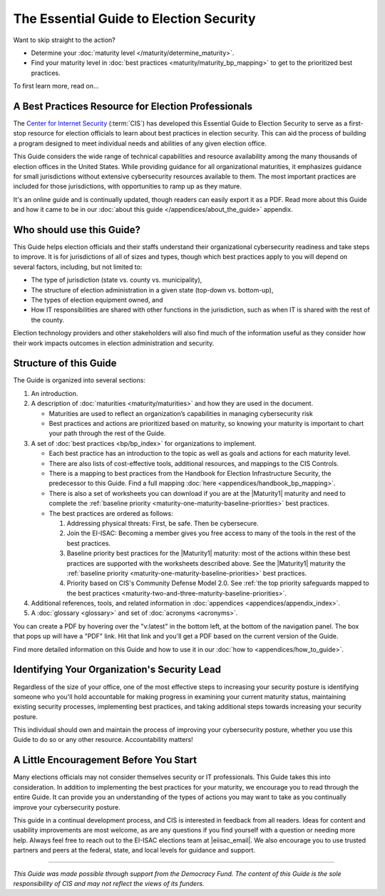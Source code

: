 ..
  Created by: mike garcia
  To: Serve as the landing page for the EGES

The Essential Guide to Election Security
========================================

Want to skip straight to the action?

* Determine your :doc:`maturity level </maturity/determine_maturity>`.
* Find your maturity level in :doc:`best practices <maturity/maturity_bp_mapping>` to get to the prioritized best practices.

To first learn more, read on...

A Best Practices Resource for Election Professionals
----------------------------------------------------

The `Center for Internet Security <https://cisecurity.org>`_ (:term:`CIS`) has developed this Essential Guide to Election Security to serve as a first-stop resource for election officials to learn about best practices in election security. This can aid the process of building a program designed to meet individual needs and abilities of any given election office.

This Guide considers the wide range of technical capabilities and resource availability among the many thousands of election offices in the United States. While providing guidance for all organizational maturities, it emphasizes guidance for small jurisdictions without extensive cybersecurity resources available to them. The most important practices are included for those jurisdictions, with opportunities to ramp up as they mature.

It's an online guide and is continually updated, though readers can easily export it as a PDF. Read more about this Guide and how it came to be in our :doc:`about this guide </appendices/about_the_guide>` appendix.

Who should use this Guide?
--------------------------

This Guide helps election officials and their staffs understand their organizational cybersecurity readiness and take steps to improve. It is for jurisdictions of all of sizes and types, though which best practices apply to you will depend on several factors, including, but not limited to:

* The type of jurisdiction (state vs. county vs. municipality),
* The structure of election administration in a given state (top-down vs. bottom-up),
* The types of election equipment owned, and
* How IT responsibilities are shared with other functions in the jurisdiction, such as when IT is shared with the rest of the county.

Election technology providers and other stakeholders will also find much of the information useful as they consider how their work impacts outcomes in election administration and security.

Structure of this Guide
-----------------------

The Guide is organized into several sections:

#. An introduction.
#. A description of :doc:`maturities <maturity/maturities>` and how they are used in the document.

   * Maturities are used to reflect an organization’s capabilities in managing cybersecurity risk
   * Best practices and actions are prioritized based on maturity, so knowing your maturity is important to chart your path through the rest of the Guide.

#. A set of :doc:`best practices <bp/bp_index>` for organizations to implement.

   * Each best practice has an introduction to the topic as well as goals and actions for each maturity level.
   * There are also lists of cost-effective tools, additional resources, and mappings to the CIS Controls.
   * There is a mapping to best practices from the Handbook for Election Infrastructure Security, the predecessor to this Guide. Find a full mapping :doc:`here <appendices/handbook_bp_mapping>`.
   * There is also a set of worksheets you can download if you are at the |Maturity1| maturity and need to complete the :ref:`baseline priority <maturity-one-maturity-baseline-priorities>` best practices.
   * The best practices are ordered as follows:
  
     #. Addressing physical threats: First, be safe. Then be cybersecure.
     #. Join the EI-ISAC: Becoming a member gives you free access to many of the tools in the rest of the best practices.
     #. Baseline priority best practices for the |Maturity1| maturity: most of the actions within these best practices are supported with the worksheets described above. See the |Maturity1| maturity the :ref:`baseline priority <maturity-one-maturity-baseline-priorities>` best practices.
     #. Priority based on CIS's Community Defense Model 2.0. See :ref:`the top priority safeguards mapped to the best practices <maturity-two-and-three-maturity-baseline-priorities>`.

#. Additional references, tools, and related information in :doc:`appendices <appendices/appendix_index>`.
#. A :doc:`glossary <glossary>` and set of :doc:`acronyms <acronyms>`.

You can create a PDF by hovering over the "v:latest" in the bottom left, at the bottom of the navigation panel. The box that pops up will have a "PDF" link. Hit that link and you'll get a PDF based on the current version of the Guide.

Find more detailed information on this Guide and how to use it in our :doc:`how to <appendices/how_to_guide>`.

Identifying Your Organization's Security Lead
---------------------------------------------

Regardless of the size of your office, one of the most effective steps to increasing your security posture is identifying someone who you'll hold accountable for making progress in examining your current maturity status, maintaining existing security processes, implementing best practices, and taking additional steps towards increasing your security posture.

This individual should own and maintain the process of improving your cybersecurity posture, whether you use this Guide to do so or any other resource. Accountability matters!

A Little Encouragement Before You Start
---------------------------------------

Many elections officials may not consider themselves security or IT professionals. This Guide takes this into consideration. In addition to implementing the best practices for your maturity, we encourage you to read through the entire Guide. It can provide you an understanding of the types of actions you may want to take as you continually improve your cybersecurity posture.

This guide in a continual development process, and CIS is interested in feedback from all readers. Ideas for content and usability improvements are most welcome, as are any questions if you find yourself with a question or needing more help. Always feel free to reach out to the EI-ISAC elections team at |eiisac_email|. We also encourage you to use trusted partners and peers at the federal, state, and local levels for guidance and support.

---------------

*This Guide was made possible through support from the Democracy Fund. The content of this Guide is the sole responsibility of CIS and may not reflect the views of its funders.*
